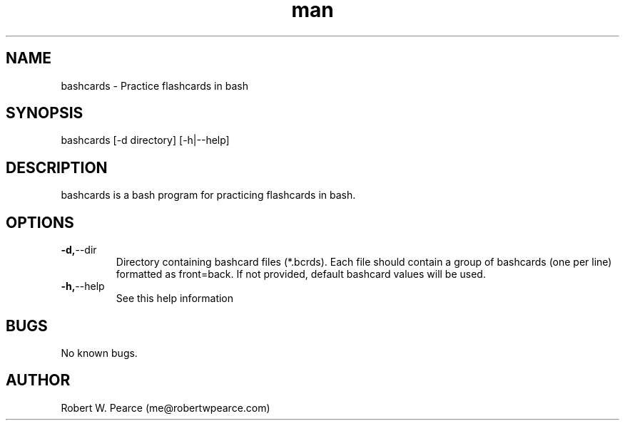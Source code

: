 .\" Manpage for bashcards.
.\" Contact me@robertwpearce.com to correct errors or typos.
.TH man 8 "08 May 2020" "0.1.0" "bashcards man page"
.SH NAME
bashcards \- Practice flashcards in bash
.SH SYNOPSIS
bashcards [-d directory] [-h|--help]
.SH DESCRIPTION
bashcards is a bash program for practicing flashcards in bash.
.SH OPTIONS
.TP
.BR -d, --dir
Directory containing bashcard files (*.bcrds). Each file should contain a group
of bashcards (one per line) formatted as front=back. If not provided, default
bashcard values will be used.
.TP
.BR -h, --help
See this help information
.SH BUGS
No known bugs.
.SH AUTHOR
Robert W. Pearce (me@robertwpearce.com)
